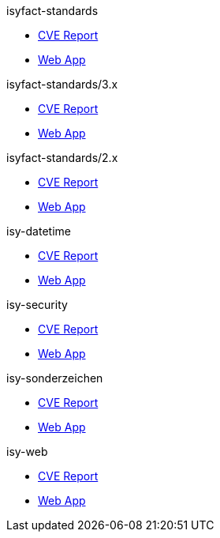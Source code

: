 .isyfact-standards
* xref:isyfact-standards/cve_report.adoc[CVE Report]
* xref:isyfact-standards/web_app.adoc[Web App]

.isyfact-standards/3.x
* xref:isyfact-standards_3x/cve_report.adoc[CVE Report]
* xref:isyfact-standards_3x/web_app.adoc[Web App]

.isyfact-standards/2.x
* xref:isyfact-standards_2x/cve_report.adoc[CVE Report]
* xref:isyfact-standards_2x/web_app.adoc[Web App]

.isy-datetime
* xref:isy-datetime/cve_report.adoc[CVE Report]
* xref:isy-datetime/web_app.adoc[Web App]

.isy-security
* xref:isy-security/cve_report.adoc[CVE Report]
* xref:isy-security/web_app.adoc[Web App]

.isy-sonderzeichen
* xref:isy-sonderzeichen/cve_report.adoc[CVE Report]
* xref:isy-sonderzeichen/web_app.adoc[Web App]

.isy-web
* xref:isy-web/cve_report.adoc[CVE Report]
* xref:isy-web/web_app.adoc[Web App]